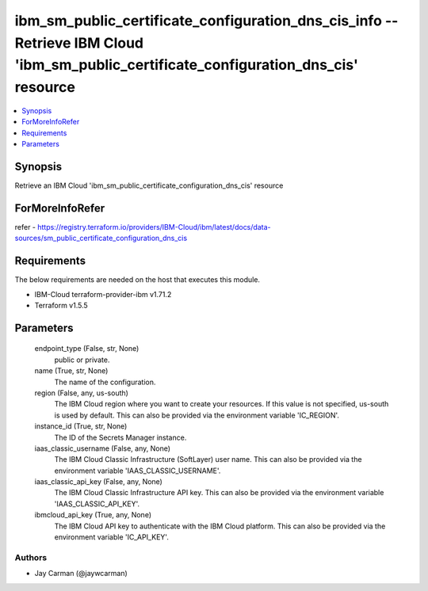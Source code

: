 
ibm_sm_public_certificate_configuration_dns_cis_info -- Retrieve IBM Cloud 'ibm_sm_public_certificate_configuration_dns_cis' resource
=====================================================================================================================================

.. contents::
   :local:
   :depth: 1


Synopsis
--------

Retrieve an IBM Cloud 'ibm_sm_public_certificate_configuration_dns_cis' resource


ForMoreInfoRefer
----------------
refer - https://registry.terraform.io/providers/IBM-Cloud/ibm/latest/docs/data-sources/sm_public_certificate_configuration_dns_cis

Requirements
------------
The below requirements are needed on the host that executes this module.

- IBM-Cloud terraform-provider-ibm v1.71.2
- Terraform v1.5.5



Parameters
----------

  endpoint_type (False, str, None)
    public or private.


  name (True, str, None)
    The name of the configuration.


  region (False, any, us-south)
    The IBM Cloud region where you want to create your resources. If this value is not specified, us-south is used by default. This can also be provided via the environment variable 'IC_REGION'.


  instance_id (True, str, None)
    The ID of the Secrets Manager instance.


  iaas_classic_username (False, any, None)
    The IBM Cloud Classic Infrastructure (SoftLayer) user name. This can also be provided via the environment variable 'IAAS_CLASSIC_USERNAME'.


  iaas_classic_api_key (False, any, None)
    The IBM Cloud Classic Infrastructure API key. This can also be provided via the environment variable 'IAAS_CLASSIC_API_KEY'.


  ibmcloud_api_key (True, any, None)
    The IBM Cloud API key to authenticate with the IBM Cloud platform. This can also be provided via the environment variable 'IC_API_KEY'.













Authors
~~~~~~~

- Jay Carman (@jaywcarman)

